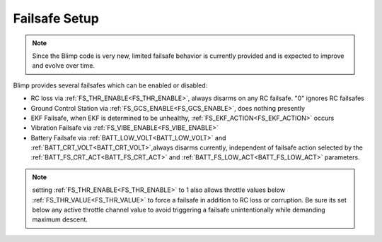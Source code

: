.. _failsafe:

==============
Failsafe Setup
==============

.. note:: Since the Blimp code is very new, limited failsafe behavior is currently provided and is expected to improve and evolve over time.

Blimp provides several failsafes which can be enabled or disabled:

- RC loss via :ref:`FS_THR_ENABLE<FS_THR_ENABLE>`, always disarms on any RC failsafe. "0" ignores RC failsafes
- Ground Control Station via :ref:`FS_GCS_ENABLE<FS_GCS_ENABLE>`, does nothing presently
- EKF Failsafe, when EKF is determined to be unhealthy, :ref:`FS_EKF_ACTION<FS_EKF_ACTION>` occurs
- Vibration Failsafe via :ref:`FS_VIBE_ENABLE<FS_VIBE_ENABLE>`
- Battery Failsafe via :ref:`BATT_LOW_VOLT<BATT_LOW_VOLT>` and :ref:`BATT_CRT_VOLT<BATT_CRT_VOLT>`,always disarms currently, independent of failsafe action selected by the :ref:`BATT_FS_CRT_ACT<BATT_FS_CRT_ACT>` and :ref:`BATT_FS_LOW_ACT<BATT_FS_LOW_ACT>` parameters.

.. note:: setting :ref:`FS_THR_ENABLE<FS_THR_ENABLE>` to 1 also allows throttle values below :ref:`FS_THR_VALUE<FS_THR_VALUE>` to force a failsafe in addition to RC loss or corruption. Be sure its set below any active throttle channel value to avoid triggering a failsafe unintentionally while demanding maximum descent.

